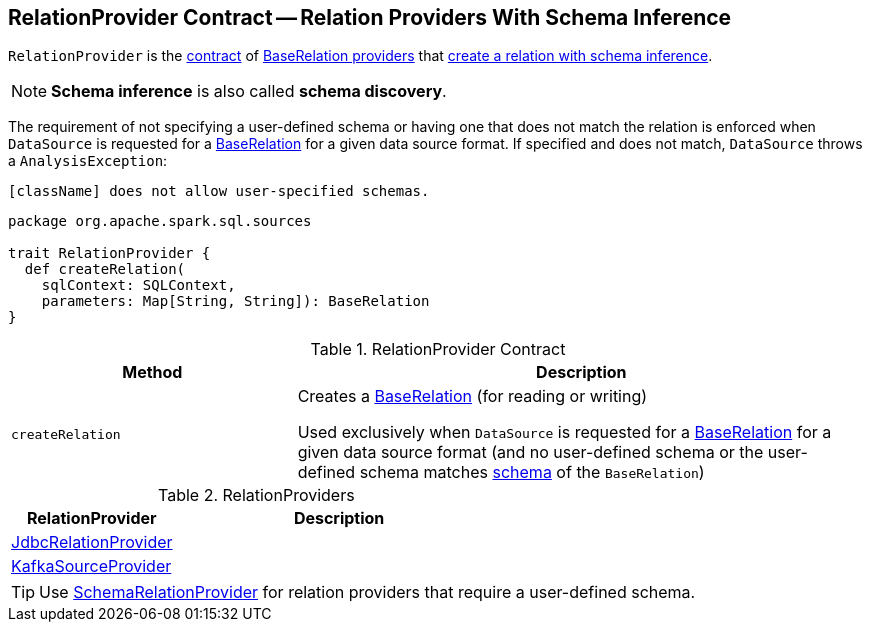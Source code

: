 == [[RelationProvider]] RelationProvider Contract -- Relation Providers With Schema Inference

`RelationProvider` is the <<contract, contract>> of <<implementations, BaseRelation providers>> that <<createRelation, create a relation with schema inference>>.

NOTE: *Schema inference* is also called *schema discovery*.

The requirement of not specifying a user-defined schema or having one that does not match the relation is enforced when `DataSource` is requested for a <<spark-sql-DataSource.adoc#resolveRelation, BaseRelation>> for a given data source format. If specified and does not match, `DataSource` throws a `AnalysisException`:

```
[className] does not allow user-specified schemas.
```

[[contract]]
[source, scala]
----
package org.apache.spark.sql.sources

trait RelationProvider {
  def createRelation(
    sqlContext: SQLContext,
    parameters: Map[String, String]): BaseRelation
}
----

.RelationProvider Contract
[cols="1,2",options="header",width="100%"]
|===
| Method
| Description

| `createRelation`
| [[createRelation]] Creates a <<spark-sql-BaseRelation.adoc#, BaseRelation>> (for reading or writing)

Used exclusively when `DataSource` is requested for a <<spark-sql-DataSource.adoc#resolveRelation, BaseRelation>> for a given data source format (and no user-defined schema or the user-defined schema matches <<spark-sql-BaseRelation.adoc#schema, schema>> of the `BaseRelation`)
|===

[[implementations]]
.RelationProviders
[width="100%",cols="1,2",options="header"]
|===
| RelationProvider
| Description

| link:spark-sql-JdbcRelationProvider.adoc[JdbcRelationProvider]
| [[JdbcRelationProvider]]

| link:spark-sql-KafkaSourceProvider.adoc[KafkaSourceProvider]
| [[KafkaSourceProvider]]
|===

TIP: Use link:spark-sql-SchemaRelationProvider.adoc[SchemaRelationProvider] for relation providers that require a user-defined schema.
